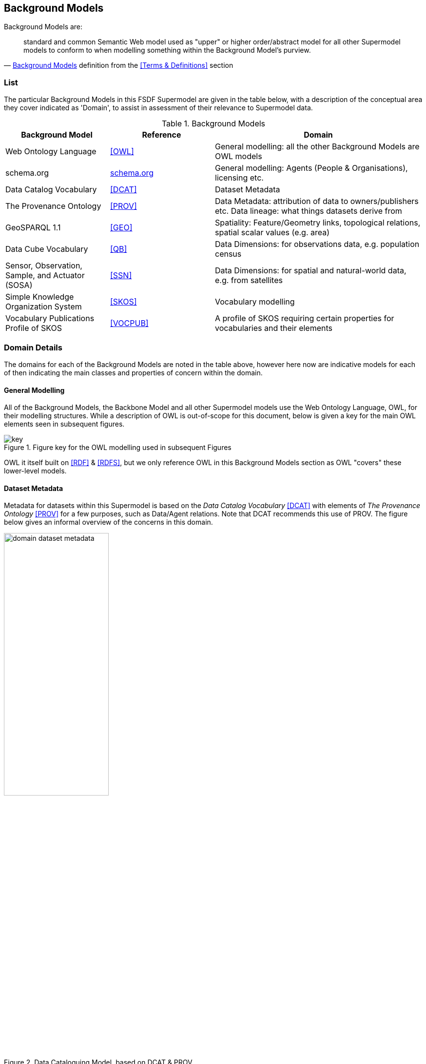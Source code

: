 == Background Models


Background Models are:

"standard and common Semantic Web model used as "upper" or higher order/abstract model for all other Supermodel models to conform to when modelling something within the Background Model's purview."
-- <<Background Models>> definition from the <<Terms & Definitions>> section

=== List

The particular Background Models in this FSDF Supermodel are given in the table below, with a description of the conceptual area they cover indicated as 'Domain', to assist in assessment of their relevance to Supermodel data.

[id="background-models-table", cols="1,1,2"]
.Background Models
|===
| Background Model | Reference | Domain

| Web Ontology Language | <<OWL>> | General modelling: all the other Background Models are OWL models
| schema.org | https://schema.org[schema.org] | General modelling: Agents (People & Organisations), licensing etc.
| Data Catalog Vocabulary | <<DCAT>> | Dataset Metadata
| The Provenance Ontology | <<PROV>> | Data Metadata: attribution of data to owners/publishers etc. Data lineage: what things datasets derive from
| GeoSPARQL 1.1 | <<GEO>> | Spatiality: Feature/Geometry links, topological relations, spatial scalar values (e.g. area)
| Data Cube Vocabulary | <<QB>> | Data Dimensions: for observations data, e.g. population census
| Sensor, Observation, Sample, and Actuator (SOSA) | <<SSN>> | Data Dimensions: for spatial and natural-world data, e.g. from satellites
| Simple Knowledge Organization System | <<SKOS>> | Vocabulary modelling
| Vocabulary Publications Profile of SKOS | <<VOCPUB>> | A profile of SKOS requiring certain properties for vocabularies and their elements
|===

=== Domain Details

The domains for each of the Background Models are noted in the table above, however here now are indicative models for each of then indicating the main classes and properties of concern within the domain.

==== General Modelling

All of the Background Models, the Backbone Model and all other Supermodel models use the Web Ontology Language, OWL, for their modelling structures. While a description of OWL is out-of-scope for this document, below is given a key for the main OWL elements seen in subsequent figures. 

[id=fig-key]
.Figure key for the OWL modelling used in subsequent Figures
image::img/key.png[]

OWL it itself built on <<RDF>> & <<RDFS>>, but we only reference OWL in this Background Models section as OWL "covers" these lower-level models.

==== Dataset Metadata

Metadata for datasets within this Supermodel is based on the _Data Catalog Vocabulary_ <<DCAT>> with elements of _The Provenance Ontology_ <<PROV>> for a few purposes, such as Data/Agent relations. Note that DCAT recommends this use of PROV. The figure below gives an informal overview of the concerns in this domain.

[id=fig-dataset-metadata, width="50%"]
.Data Cataloguing Model, based on DCAT & PROV
image::img/domain-dataset-metadata.png[]

Specifics properties for dataset-level metadata, such as license, copyright notices, who the publisher is etc. are mostly taken from https://schema.org[schema.org] which is a general-purpose OWL (or at least OWL-compatable!) vocabulary of classes and properties.

schema.org is also used for Agent/Agent relations, as per the figure below.

[id=fig-agent-relations]
.Organisation Model, based on schema.org
image::img/domain-agents.png[]

==== Spatialiaty

This Supermodel's core concern of modelling spatiality is based on use of the GeoSPARQL 1.1 Standard <<GEO>> which concerns itself with the elements in the figure below. The figure is a part reproduction of GeoSAPRQL's overview diagram.

[id=fig-spatiality, width="70%"]
.Classes and properties of the GeoSPARQL model from <<GEO>>, Figure 3
image::img/domain-spatiality.png[]

Essentially all spatial relations between objects and the associations of objects with spatiality (Features with Geometries) and the details of Geometry data are defined by GeoSPARQL.

==== Data Dimensions

The dimensions of data are, in general, modelled in relation to observations according to the _Data Cube Vocabulary_ <<QB>>, however the dimensions (observable properties) of spatial and real-world objects is modelled using _Sensor, Observation Sampling & Actuation_ (SOSA) ontology within the _Semantic Sensor Networks_ <<SSN>> standard. SOSA is, within this Supermodel at least, a domain-specailised version of QB.

[id=fig-observations, width="60%"]
.Observations Model, based on https://www.w3.org/TR/vocab-data-cube/#fig-pictorial-summary-of-key-terms-and-their-relationship[Data Cube Vocabulary overview]
image::img/domain-observations.png[]

[id=fig-spatial-observations, width="40%"]
.Observations Model for Spatial & Real-World Features
image::img/domain-spatial-observations.png[]

The separate modelling for spatial/real-world features' properties is due to widespread use of SOSA for observations in that domain, for example the Geoscience Australia Samples catalogue (http://sss.pid.geoscience.gov.au/sample/).

The net effect of both QB and SOSA is to define data types for and observable properties/dimensions that observations are of. 

==== Vocabularies

Many of the models in this Supermodel rely on vocabularies of individual items, for example Data/Agent relations rely on vocabularies of Agent roles. When vocabularies are modelled, this Supermodel uses a profile of the Simple Knowledge Organization System, <<SKOS>>, called VocPub <<VOCPUB>>. VocPub just requires certain metadata, allowed by bot not mandated by SKOS, to be present within vocabularies for data management purposes. At a whole-of-vocabulary level, VocPub requires versy similar metadata to DCAT, thus a Vocabulary appears as a form of Dataset.

All of the current FSDF vocabularies at https://linked.fsdf.org.au/vocab conform to VocPub.

[id=fig-vocabularies, width="50%"]
.Basic SKOS/VocPub data model
image::img/domain-vocabularies.png[]
